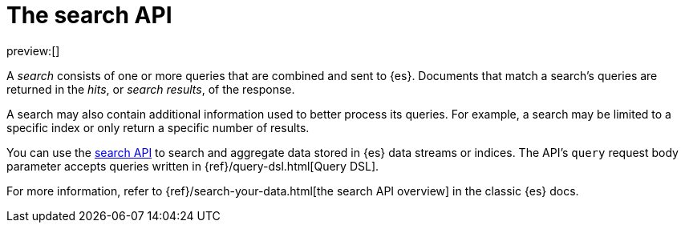 [[search-your-data-the-search-api]]
= The search API

:description: Run queries and aggregations with the search API.
:keywords: serverless, elasticsearch, API

preview:[]

A _search_ consists of one or more queries that are combined and sent to {es}.
Documents that match a search's queries are returned in the _hits_, or
_search results_, of the response.

A search may also contain additional information used to better process its
queries. For example, a search may be limited to a specific index or only return
a specific number of results.

You can use the https://www.elastic.co/docs/api/doc/elasticsearch-serverless/group/endpoint-search[search API] to search and
aggregate data stored in {es} data streams or indices.
The API's `query` request body parameter accepts queries written in
{ref}/query-dsl.html[Query DSL].

For more information, refer to {ref}/search-your-data.html[the search API overview] in the classic {es} docs.
